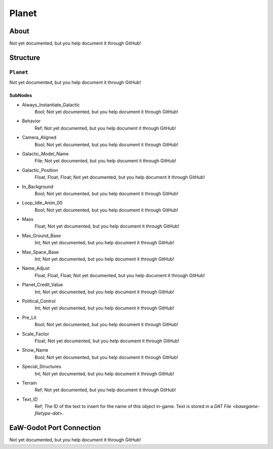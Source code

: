 ##########################################
Planet
##########################################


About
*****
Not yet documented, but you help document it through GitHub!


Structure
*********
``Planet``
----------
Not yet documented, but you help document it through GitHub!

SubNodes
^^^^^^^^
- Always_Instantiate_Galactic
	Bool; Not yet documented, but you help document it through GitHub!


- Behavior
	Ref; Not yet documented, but you help document it through GitHub!


- Camera_Aligned
	Bool; Not yet documented, but you help document it through GitHub!


- Galactic_Model_Name
	File; Not yet documented, but you help document it through GitHub!


- Galactic_Position
	Float, Float, Float; Not yet documented, but you help document it through GitHub!


- In_Background
	Bool; Not yet documented, but you help document it through GitHub!


- Loop_Idle_Anim_00
	Bool; Not yet documented, but you help document it through GitHub!


- Mass
	Float; Not yet documented, but you help document it through GitHub!


- Max_Ground_Base
	Int; Not yet documented, but you help document it through GitHub!


- Max_Space_Base
	Int; Not yet documented, but you help document it through GitHub!


- Name_Adjust
	Float, Float, Float; Not yet documented, but you help document it through GitHub!


- Planet_Credit_Value
	Int; Not yet documented, but you help document it through GitHub!


- Political_Control
	Int; Not yet documented, but you help document it through GitHub!


- Pre_Lit
	Bool; Not yet documented, but you help document it through GitHub!


- Scale_Factor
	Float; Not yet documented, but you help document it through GitHub!


- Show_Name
	Bool; Not yet documented, but you help document it through GitHub!


- Special_Structures
	Int; Not yet documented, but you help document it through GitHub!


- Terrain
	Ref; Not yet documented, but you help document it through GitHub!


- Text_ID
	Ref; The ID of the text to insert for the name of this object in-game. Text is stored in a `DAT File <basegame-filetype-dat>`.







EaW-Godot Port Connection
*************************
Not yet documented, but you help document it through GitHub!

